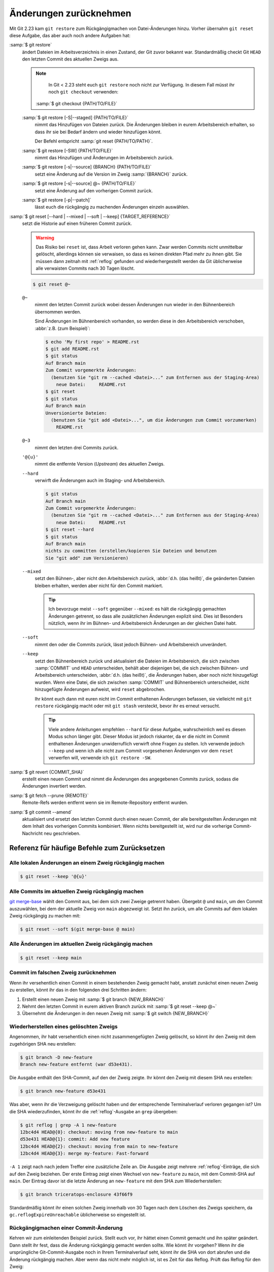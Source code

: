 .. SPDX-FileCopyrightText: 2020 Veit Schiele
..
.. SPDX-License-Identifier: BSD-3-Clause

Änderungen zurücknehmen
=======================

Mit Git 2.23 kam ``git restore`` zum Rückgängigmachen von Datei-Änderungen
hinzu. Vorher übernahm ``git reset`` diese Aufgabe, das aber auch noch andere
Aufgaben hat:

:samp:`$ git restore`
    ändert Dateien im Arbeitsverzeichnis in einen Zustand, der Git zuvor bekannt
    war. Standardmäßig checkt Git ``HEAD`` den letzten Commit des aktuellen
    Zweigs aus.

    .. note::

        In Git < 2.23 steht euch ``git restore`` noch nicht zur Verfügung. In
        diesem Fall müsst ihr noch ``git checkout`` verwenden:

       :samp:`$ git checkout {PATH/TO/FILE}`

    :samp:`$ git restore [-S|--staged] {PATH/TO/FILE}`
        nimmt das Hinzufügen von Dateien zurück. Die Änderungen bleiben in eurem
        Arbeitsbereich erhalten, so dass ihr sie bei Bedarf ändern und wieder
        hinzufügen könnt.

        Der Befehl entspricht :samp:`git reset {PATH/TO/PATH}`.

    :samp:`$ git restore [-SW] {PATH/TO/FILE}`
        nimmt das Hinzufügen und Änderungen im Arbeitsbereich zurück.
    :samp:`$ git restore [-s|--source] {BRANCH} {PATH/TO/FILE}`
        setzt eine Änderung auf die Version im Zweig :samp:`{BRANCH}` zurück.
    :samp:`$ git restore [-s|--source] @~ {PATH/TO/FILE}`
        setzt eine Änderung auf den vorherigen Commit zurück.
    :samp:`$ git restore [-p|--patch]`
        lässt euch die rückgängig zu machenden Änderungen einzeln auswählen.

:samp:`$ git reset [--hard | --mixed | --soft | --keep] {TARGET_REFERENCE}`
    setzt die Historie auf einen früheren Commit zurück.

    .. warning::
        Das Risiko bei ``reset`` ist, dass Arbeit verloren gehen kann. Zwar
        werden Commits nicht unmittelbar gelöscht, allerdings können sie
        verwaisen, so dass es keinen direkten Pfad mehr zu ihnen gibt. Sie
        müssen dann zeitnah mit :ref:`reflog` gefunden und wiederhergestellt
        werden da Git üblicherweise alle verwaisten Commits nach 30 Tagen
        löscht.

    .. code-block:: console

        $ git reset @~

    ``@~``
        nimmt den letzten Commit zurück wobei dessen Änderungen nun wieder in
        den Bühnenbereich übernommen werden.

        Sind Änderungen im Bühnenbereich vorhanden, so werden diese in den
        Arbeitsbereich verschoben, :abbr:`z.B. (zum Beispiel)`:

        .. code-block:: console

            $ echo 'My first repo' > README.rst
            $ git add README.rst
            $ git status
            Auf Branch main
            Zum Commit vorgemerkte Änderungen:
              (benutzen Sie "git rm --cached <Datei>..." zum Entfernen aus der Staging-Area)
                neue Datei:     README.rst
            $ git reset
            $ git status
            Auf Branch main
            Unversionierte Dateien:
              (benutzen Sie "git add <Datei>...", um die Änderungen zum Commit vorzumerken)
                README.rst

    ``@~3``
        nimmt den letzten drei Commits zurück.
    ``'@{u}'``
        nimmt die entfernte Version (*Upstream*) des aktuellen Zweigs.

    ``--hard``
        verwirft die Änderungen auch im Staging- und Arbeitsbereich.

        .. code-block:: console

            $ git status
            Auf Branch main
            Zum Commit vorgemerkte Änderungen:
              (benutzen Sie "git rm --cached <Datei>..." zum Entfernen aus der Staging-Area)
                neue Datei:     README.rst
            $ git reset --hard
            $ git status
            Auf Branch main
            nichts zu committen (erstellen/kopieren Sie Dateien und benutzen
            Sie "git add" zum Versionieren)

    ``--mixed``
        setzt den Bühnen-, aber nicht den Arbeitsbereich zurück, :abbr:`d.h.
        (das heißt)`, die geänderten Dateien bleiben erhalten, werden aber nicht
        für den Commit markiert.

        .. tip::
           Ich bevorzuge meist ``--soft`` gegenüber ``--mixed``: es hält die
           rückgängig gemachten Änderungen getrennt, so dass alle zusätzlichen
           Änderungen explizit sind. Dies ist Besonders nützlich, wenn ihr
           im Bühnen- und Arbeitsbereich Änderungen an der gleichen Datei habt.

    ``--soft``
        nimmt den oder die Commits zurück, lässt jedoch Bühnen- und
        Arbeitsbereich unverändert.
    ``--keep``
        setzt den Bühnenbereich zurück und aktualisiert die Dateien im
        Arbeitsbereich, die sich zwischen :samp:`COMMIT` und ``HEAD``
        unterscheiden, behält aber diejenigen bei, die sich zwischen Bühnen- und
        Arbeitsbereich unterscheiden, :abbr:`d.h. (das heißt)`, die Änderungen
        haben, aber noch nicht hinzugefügt wurden. Wenn eine Datei, die sich
        zwischen :samp:`COMMIT` und Bühnenbereich unterscheidet, nicht
        hinzugefügte Änderungen aufweist, wird ``reset`` abgebrochen.

        Ihr könnt euch dann mit euren nicht im Commit enthaltenen Änderungen
        befassen, sie vielleicht mit ``git restore`` rückgängig macht oder mit
        ``git stash`` versteckt, bevor ihr es erneut versucht.

        .. tip::
           Viele andere Anleitungen empfehlen ``--hard`` für diese Aufgabe,
           wahrscheinlich weil es diesen Modus schon länger gibt. Dieser Modus
           ist jedoch riskanter, da er die nicht im Commit enthaltenen
           Änderungen unwiderruflich verwirft ohne Fragen zu stellen.  Ich
           verwende jedoch ``--keep`` und wenn ich alle nicht zum Commit
           vorgesehenen Änderungen vor dem ``reset`` verwerfen will, verwende
           ich ``git restore -SW``.

:samp:`$ git revert {COMMIT_SHA}`
    erstellt einen neuen Commit und nimmt die Änderungen des angegebenen Commits
    zurück, sodass die Änderungen invertiert werden.
:samp:`$ git fetch --prune {REMOTE}`
    Remote-Refs werden entfernt wenn sie im Remote-Repository entfernt wurden.
:samp:`$ git commit --amend`
    aktualisiert und ersetzt den letzten Commit durch einen neuen Commit, der
    alle bereitgestellten Änderungen mit dem Inhalt des vorherigen Commits
    kombiniert. Wenn nichts bereitgestellt ist, wird nur die vorherige
    Commit-Nachricht neu geschrieben.

Referenz für häufige Befehle zum Zurücksetzen
---------------------------------------------

Alle lokalen Änderungen an einem Zweig rückgängig machen
~~~~~~~~~~~~~~~~~~~~~~~~~~~~~~~~~~~~~~~~~~~~~~~~~~~~~~~~

.. code-block:: console

    $ git reset --keep '@{u}'

Alle Commits im aktuellen Zweig rückgängig machen
~~~~~~~~~~~~~~~~~~~~~~~~~~~~~~~~~~~~~~~~~~~~~~~~~

`git merge-base <https://git-scm.com/docs/git-merge-base>`_ wählt den Commit
aus, bei dem sich zwei Zweige getrennt haben. Übergebt ``@`` und ``main``, um
den Commit auszuwählen, bei dem der aktuelle Zweig von ``main`` abgezweigt ist.
Setzt ihn zurück, um alle Commits auf dem lokalen Zweig rückgängig zu machen
mit:

.. code-block:: console

    $ git reset --soft $(git merge-base @ main)

Alle Änderungen im aktuellen Zweig rückgängig machen
~~~~~~~~~~~~~~~~~~~~~~~~~~~~~~~~~~~~~~~~~~~~~~~~~~~~

.. code-block:: console

    $ git reset --keep main

Commit im falschen Zweig zurücknehmen
~~~~~~~~~~~~~~~~~~~~~~~~~~~~~~~~~~~~~

Wenn ihr versehentlich einen Commit in einem bestehenden Zweig gemacht habt,
anstatt zunächst einen neuen Zweig zu erstellen, könnt ihr das in den folgenden
drei Schritten ändern:

#. Erstellt einen neuen Zweig mit :samp:`$ git branch {NEW_BRANCH}`
#. Nehmt den letzten Commit in eurem aktiven Branch zurück mit :samp:`$ git
   reset --keep @~`
#. Übernehmt die Änderungen in den neuen Zweig mit :samp:`$ git switch
   {NEW_BRANCH}`

Wiederherstellen eines gelöschten Zweigs
~~~~~~~~~~~~~~~~~~~~~~~~~~~~~~~~~~~~~~~~

Angenommen, ihr habt versehentlich einen nicht zusammengefügten Zweig gelöscht,
so könnt ihr den Zweig mit dem zugehörigen SHA neu erstellen:

.. code-block:: console

   $ git branch -D new-feature
   Branch new-feature entfernt (war d53e431).

Die Ausgabe enthält den SHA-Commit, auf den der Zweig zeigte. Ihr könnt den
Zweig mit diesem SHA neu erstellen:

.. code-block:: console

   $ git branch new-feature d53e431

Was aber, wenn ihr die Verzweigung gelöscht haben und der entsprechende
Terminalverlauf verloren gegangen ist? Um die SHA wiederzufinden, könnt ihr die
:ref:`reflog`-Ausgabe an ``grep`` übergeben:

.. code-block:: console

   $ git reflog | grep -A 1 new-feature
   12bc4d4 HEAD@{0}: checkout: moving from new-feature to main
   d53e431 HEAD@{1}: commit: Add new feature
   12bc4d4 HEAD@{2}: checkout: moving from main to new-feature
   12bc4d4 HEAD@{3}: merge my-feature: Fast-forward

``-A 1`` zeigt nach nach jedem Treffer eine zusätzliche Zeile an. Die Ausgabe
zeigt mehrere :ref:`reflog`-Einträge, die sich auf den Zweig beziehen. Der erste
Eintrag zeigt einen Wechsel von ``new-feature`` zu ``main``, mit dem Commit-SHA
auf ``main``. Der Eintrag davor ist die letzte Änderung an ``new-feature`` mit
dem SHA zum Wiederherstellen:

.. code-block:: console

   $ git branch triceratops-enclosure 43f66f9

Standardmäßig könnt ihr einen solchen Zweig innerhalb von 30 Tagen nach dem
Löschen des Zweigs speichern, da ``gc.reflogExpireUnreachable`` üblicherweise
so eingestellt ist.

Rückgängigmachen einer Commit-Änderung
~~~~~~~~~~~~~~~~~~~~~~~~~~~~~~~~~~~~~~

Kehren wir zum einleitenden Beispiel zurück. Stellt euch vor, ihr hättet einen
Commit gemacht und ihn später geändert. Dann stellt ihr fest, dass die Änderung rückgängig gemacht werden sollte. Wie könnt ihr vorgehen? Wenn ihr die
ursprüngliche Git-Commit-Ausgabe noch in Ihrem Terminalverlauf seht, könnt ihr
die SHA von dort abrufen und die Änderung rückgängig machen. Aber wenn das nicht
mehr möglich ist, ist es Zeit für das Reflog. Prüft das Reflog für den Zweig:

.. code-block:: console

   $ git reflog my-feature-branch
   12bc4d4 (HEAD -> main, my-feature-branch) my-feature-branch@{0}: commit (amend): Add my feature and more
   982d93a my-feature-branch@{1}: commit: Add my feature
   900844a my-feature-branch@{2}: branch: Created from HEAD

Der erste Eintrag, ``commit (amend)``, zeigt die Erstellung des geänderten
Commits an. Der zweite Eintrag zeigt den ursprünglichen Commit, zu der wir nun
wiederum mit einem Hard Reset zurückkehren wollen:

.. code-block:: console

   $ git reset --hard 982d93a

Vielleicht möchtet ihr dann den Inhalt des geänderten Commits wiederherstellen,
um ihn zu korrigieren und erneut zu ändern. Tut dies mit git ``restore`` aus dem
geänderten Commit SHA, der oben in der vorherigen :ref:`reflog`-Ausgabe steht:

.. code-block:: console

   $ git restore -s 12bc4d4

Rückgängig machen eines fehlerhaften Rebase
~~~~~~~~~~~~~~~~~~~~~~~~~~~~~~~~~~~~~~~~~~~

Stellt euch vor, ihr arbeitet an einem Zweig ``new-feature`` mit drei Commits,
wovon ihr den mittleren mit :doc:`rebase` rückgängig machen wollt:

.. code-block:: console

   $ git rebase -i main

.. code-block:: diff

    pick d53e431 Add new feature
   -pick 329271a More performant implementation for the new feature
   -pick 1d6c477 Add API docs

Versehentlich habt ihr jetzt jedoch auch den letzten Commit gelöscht. Falls ihr
den SHA-Wert nicht mehr im Terminalverlauf sehen könnt, könnt ihr wieder die
:ref:`reflog`-Ausgabe an ``grep`` übergeben:

.. code-block:: console

   $ git reflog| grep 'API docs'
   1d6c477 HEAD@{2}: commit: Add API docs

Mit dieser SHA kann der Commit nun mit :doc:`advanced/cherry-pick`
wiederhergestellt werden:

.. code-block:: console

   $ git cherry-pick 1d6c477

.. _git-filter-repo:

Entfernen einer Datei aus der Historie
--------------------------------------

Eine Datei kann vollständig aus Git-Historie des aktuellen Branches entfernt
werden. Das ist nötig, wenn ihr beispielsweise aus Versehen Passwörter oder eine
sehr große Datei zum Repository hinzugefügt habt.

Hierfür müsst ihr `git-filter-repo <https://github.com/newren/git-filter-repo>`_
installieren, :abbr:`z.B. (zum Beispiel)` mit ``uv add git-filter-repo``.
Anschliepend könnt ihr eure Datei, :abbr:`z.B. (zum Beispiel)`
:samp:`{PATH/SOMEFILE}` löschen mit:

.. code-block:: console

   $ git filter-repo --invert-paths --path PATH/SOMEFILE
   $ git push --no-verify --mirror

.. note::
   Informiert die Team-Mitglieder, dass sie erneut einen Klon des Repository
   erstellen sollten.

Entfernen einer Zeichenkette aus der Historie
---------------------------------------------

Das Entfernen funktioniert auch mit einzelnen Wörtern oder Zeichenketten:

.. code-block:: console

    $ git filter-repo --message-callback 'return re.sub(b"^git-svn-id:.*\n", b"", message, flags=re.MULTILINE)'

.. seealso::
  * `git-filter-repo — Man Page <https://www.mankier.com/1/git-filter-repo>`_
  * `git-reflog <https://git-scm.com/docs/git-reflog>`_
  * `git-gc <https://git-scm.com/docs/git-gc>`_
